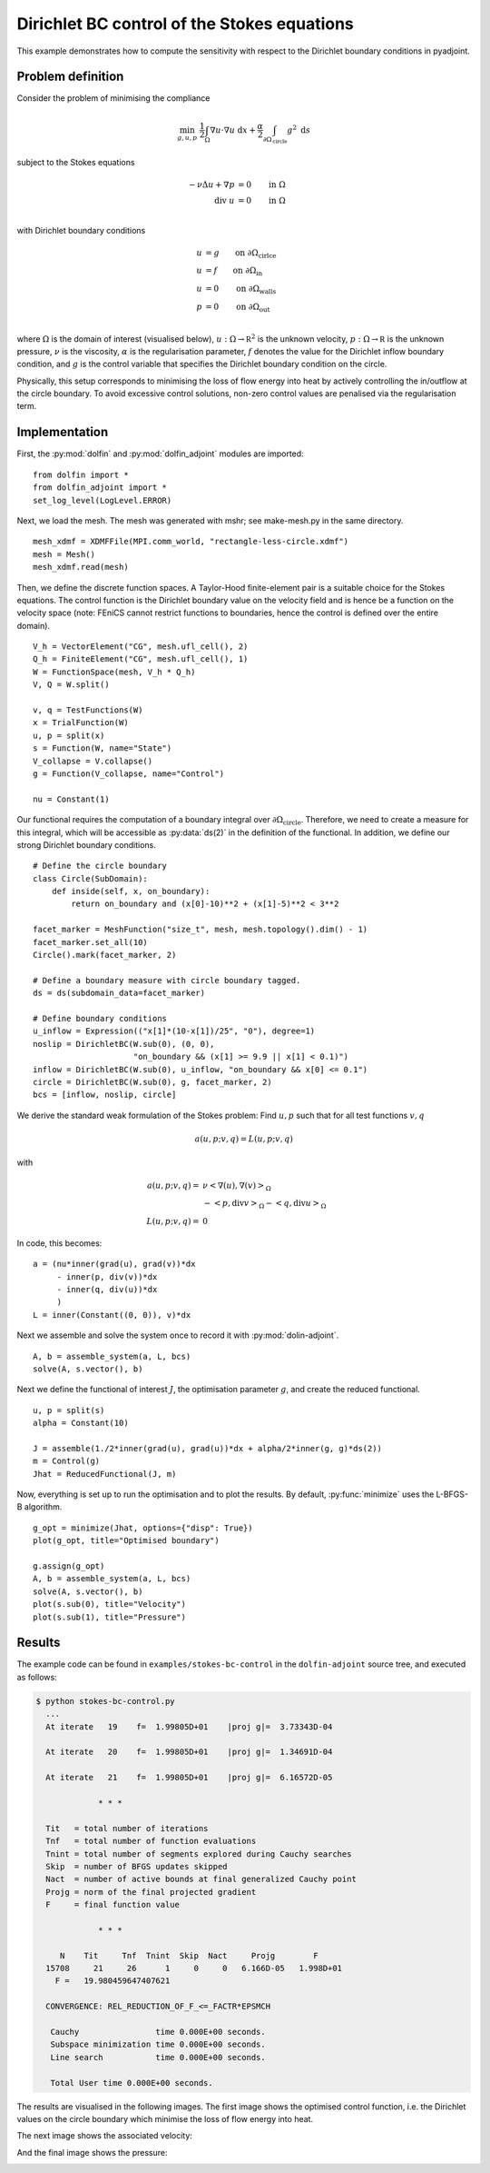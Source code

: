 ..  #!/usr/bin/env python
  # -*- coding: utf-8 -*-
  
.. _stokes-bc-control-example:

.. py:currentmodule:: dolfin_adjoint

Dirichlet BC control of the Stokes equations
============================================

.. sectionauthor:: Simon W. Funke <simon@simula.no>, André Massing <massing@simula.no>

This example demonstrates how to compute the sensitivity with respect to the Dirichlet
boundary conditions in pyadjoint.

Problem definition
******************

Consider the problem of minimising the compliance

.. math::
      \min_{g, u, p} \ \frac{1}{2}\int_{\Omega} \nabla u \cdot \nabla u~\textrm{d}x +  \frac{\alpha}{2} \int_{\partial \Omega_{\textrm{circle}}} g^2~\textrm{d}s

subject to the Stokes equations

.. math::
      -\nu \Delta u + \nabla p &= 0  \qquad \mathrm{in} \ \Omega \\
                        \mathrm{div }\  u &= 0  \qquad \mathrm{in} \ \Omega  \\

with Dirichlet boundary conditions

.. math::
          u &= g  \qquad \mathrm{on} \ \partial \Omega_{\textrm{cirlce}} \\
          u &= f  \qquad \mathrm{on} \ \partial \Omega_{\textrm{in}} \\
          u &= 0  \qquad \mathrm{on} \ \partial \Omega_{\textrm{walls}} \\
          p &= 0  \qquad \mathrm{on} \ \partial \Omega_{\textrm{out}} \\


where :math:`\Omega` is the domain of interest (visualised below),
:math:`u:\Omega \to \mathbb R^2` is the unknown velocity,
:math:`p:\Omega \to \mathbb R` is the unknown pressure, :math:`\nu`
is the viscosity, :math:`\alpha` is the regularisation parameter,
:math:`f` denotes the value for the Dirichlet inflow boundary
condition, and :math:`g` is the control variable that specifies the
Dirichlet boundary condition on the circle.

.. image:: stokes_bc_control_domain.png
    :scale: 35
    :align: center

Physically, this setup corresponds to minimising the loss of flow
energy into heat by actively controlling the in/outflow at the
circle boundary. To avoid excessive control solutions, non-zero
control values are penalised via the regularisation term.

Implementation
**************

First, the :py:mod:`dolfin` and :py:mod:`dolfin_adjoint` modules are imported:

::

  from dolfin import *
  from dolfin_adjoint import *
  set_log_level(LogLevel.ERROR)
  
Next, we load the mesh. The mesh was generated with mshr; see make-mesh.py
in the same directory.

::

  mesh_xdmf = XDMFFile(MPI.comm_world, "rectangle-less-circle.xdmf")
  mesh = Mesh()
  mesh_xdmf.read(mesh)
  
  
Then, we define the discrete function spaces. A Taylor-Hood
finite-element pair is a suitable choice for the Stokes equations.
The control function is the Dirichlet boundary value on the velocity
field and is hence be a function on the velocity space (note: FEniCS
cannot restrict functions to boundaries, hence the control is
defined over the entire domain).

::

  V_h = VectorElement("CG", mesh.ufl_cell(), 2)
  Q_h = FiniteElement("CG", mesh.ufl_cell(), 1)
  W = FunctionSpace(mesh, V_h * Q_h)
  V, Q = W.split()
  
  v, q = TestFunctions(W)
  x = TrialFunction(W)
  u, p = split(x)
  s = Function(W, name="State")
  V_collapse = V.collapse()
  g = Function(V_collapse, name="Control")
  
  nu = Constant(1)
  
Our functional requires the computation of a boundary integral
over :math:`\partial \Omega_{\textrm{circle}}`.  Therefore, we need
to create a measure for this integral, which will be accessible as
:py:data:`ds(2)` in the definition of the functional. In addition, we
define our strong Dirichlet boundary conditions.

::

  # Define the circle boundary
  class Circle(SubDomain):
      def inside(self, x, on_boundary):
          return on_boundary and (x[0]-10)**2 + (x[1]-5)**2 < 3**2
  
  facet_marker = MeshFunction("size_t", mesh, mesh.topology().dim() - 1)
  facet_marker.set_all(10)
  Circle().mark(facet_marker, 2)
  
  # Define a boundary measure with circle boundary tagged.
  ds = ds(subdomain_data=facet_marker)
  
  # Define boundary conditions
  u_inflow = Expression(("x[1]*(10-x[1])/25", "0"), degree=1)
  noslip = DirichletBC(W.sub(0), (0, 0),
                       "on_boundary && (x[1] >= 9.9 || x[1] < 0.1)")
  inflow = DirichletBC(W.sub(0), u_inflow, "on_boundary && x[0] <= 0.1")
  circle = DirichletBC(W.sub(0), g, facet_marker, 2)
  bcs = [inflow, noslip, circle]
  
We derive the standard weak formulation of
the Stokes problem: Find :math:`u, p` such that for all test
functions :math:`v, q`

.. math::
    a(u,p; v,q) = L(u,p;v,q)

with

.. math::

    a(u,p;v,q) =&\ \nu \left<\nabla (u), \nabla (v)\right>_\Omega \\
            & - \left<p, \textrm{div} v \right>_{\Omega}
            - \left<q, \textrm{div} u \right>_{\Omega}
            \\
    L(u,p;v,q) =&\ 0

In code, this becomes:

::

  a = (nu*inner(grad(u), grad(v))*dx
       - inner(p, div(v))*dx
       - inner(q, div(u))*dx
       )
  L = inner(Constant((0, 0)), v)*dx
  
Next we assemble and solve the system once to record it with
:py:mod:`dolin-adjoint`.

::

  A, b = assemble_system(a, L, bcs)
  solve(A, s.vector(), b)
  
Next we define the functional of interest :math:`J`, the
optimisation parameter :math:`g`, and create the reduced
functional.

::

  u, p = split(s)
  alpha = Constant(10)
  
  J = assemble(1./2*inner(grad(u), grad(u))*dx + alpha/2*inner(g, g)*ds(2))
  m = Control(g)
  Jhat = ReducedFunctional(J, m)
  
Now, everything is set up to run the optimisation and to plot the
results. By default, :py:func:`minimize` uses the L-BFGS-B
algorithm.

::

  g_opt = minimize(Jhat, options={"disp": True})
  plot(g_opt, title="Optimised boundary")
  
  g.assign(g_opt)
  A, b = assemble_system(a, L, bcs)
  solve(A, s.vector(), b)
  plot(s.sub(0), title="Velocity")
  plot(s.sub(1), title="Pressure")
  
Results
*******

The example code can be found in ``examples/stokes-bc-control`` in
the ``dolfin-adjoint`` source tree, and executed as follows:

.. code-block:: bash

  $ python stokes-bc-control.py
    ...
    At iterate   19    f=  1.99805D+01    |proj g|=  3.73343D-04

    At iterate   20    f=  1.99805D+01    |proj g|=  1.34691D-04

    At iterate   21    f=  1.99805D+01    |proj g|=  6.16572D-05

               * * *

    Tit   = total number of iterations
    Tnf   = total number of function evaluations
    Tnint = total number of segments explored during Cauchy searches
    Skip  = number of BFGS updates skipped
    Nact  = number of active bounds at final generalized Cauchy point
    Projg = norm of the final projected gradient
    F     = final function value

               * * *

       N    Tit     Tnf  Tnint  Skip  Nact     Projg        F
    15708     21     26      1     0     0   6.166D-05   1.998D+01
      F =   19.980459647407621

    CONVERGENCE: REL_REDUCTION_OF_F_<=_FACTR*EPSMCH

     Cauchy                time 0.000E+00 seconds.
     Subspace minimization time 0.000E+00 seconds.
     Line search           time 0.000E+00 seconds.

     Total User time 0.000E+00 seconds.



The results are visualised in the following images.  The first image
shows the optimised control function, i.e. the Dirichlet values on
the circle boundary which minimise the loss of flow energy into
heat.

.. image:: optimal_control.png
    :scale: 45
    :align: center


The next image shows the associated velocity:

.. image:: velocity.png
    :scale: 45
    :align: center

And the final image shows the pressure:

.. image:: pressure.png
    :scale: 45
    :align: center

.. bibliography:: /documentation/stokes-bc-control/stokes-bc-control.bib
   :cited:
   :labelprefix: 2E-
